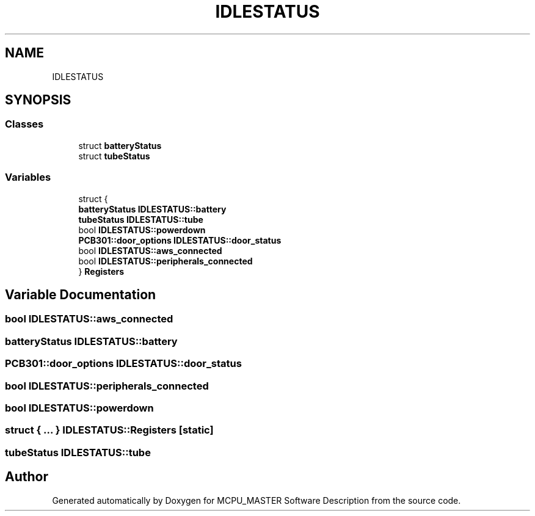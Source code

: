 .TH "IDLESTATUS" 3 "Fri Dec 15 2023" "MCPU_MASTER Software Description" \" -*- nroff -*-
.ad l
.nh
.SH NAME
IDLESTATUS
.SH SYNOPSIS
.br
.PP
.SS "Classes"

.in +1c
.ti -1c
.RI "struct \fBbatteryStatus\fP"
.br
.ti -1c
.RI "struct \fBtubeStatus\fP"
.br
.in -1c
.SS "Variables"

.in +1c
.ti -1c
.RI "struct {"
.br
.ti -1c
.RI "   \fBbatteryStatus\fP \fBIDLESTATUS::battery\fP"
.br
.ti -1c
.RI "   \fBtubeStatus\fP \fBIDLESTATUS::tube\fP"
.br
.ti -1c
.RI "   bool \fBIDLESTATUS::powerdown\fP"
.br
.ti -1c
.RI "   \fBPCB301::door_options\fP \fBIDLESTATUS::door_status\fP"
.br
.ti -1c
.RI "   bool \fBIDLESTATUS::aws_connected\fP"
.br
.ti -1c
.RI "   bool \fBIDLESTATUS::peripherals_connected\fP"
.br
.ti -1c
.RI "} \fBRegisters\fP"
.br
.in -1c
.SH "Variable Documentation"
.PP 
.SS "bool IDLESTATUS::aws_connected"

.SS "\fBbatteryStatus\fP IDLESTATUS::battery"

.SS "\fBPCB301::door_options\fP IDLESTATUS::door_status"

.SS "bool IDLESTATUS::peripherals_connected"

.SS "bool IDLESTATUS::powerdown"

.SS "struct  { \&.\&.\&. }  IDLESTATUS::Registers\fC [static]\fP"

.SS "\fBtubeStatus\fP IDLESTATUS::tube"

.SH "Author"
.PP 
Generated automatically by Doxygen for MCPU_MASTER Software Description from the source code\&.
